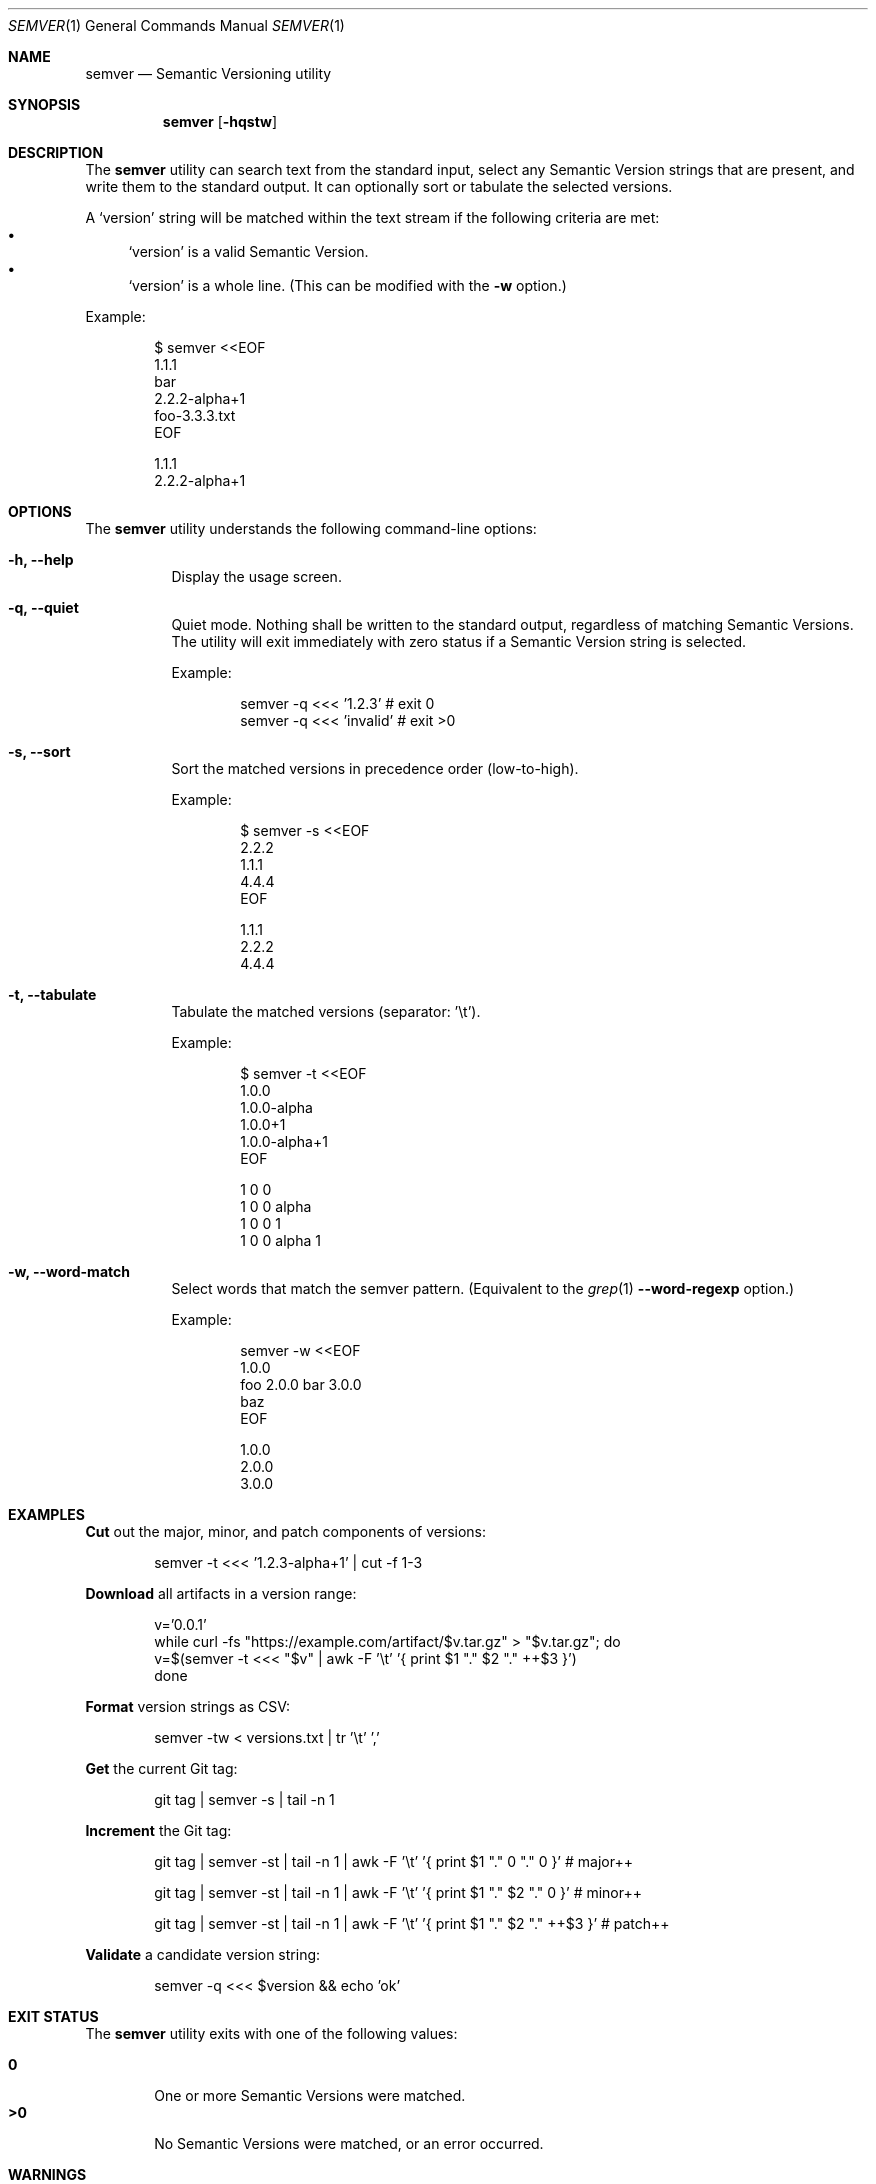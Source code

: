 .Dd February 19, 2019
.Dt SEMVER 1
.Os
.Sh NAME
.Nm semver
.Nd Semantic Versioning utility
.Sh SYNOPSIS
.Nm
.Op Fl hqstw
.Sh DESCRIPTION
The
.Nm
utility can search text from the standard input, select any Semantic Version strings that are
present, and write them to the standard output. It can optionally sort or tabulate the selected
versions.
.Pp
A
.Sq version
string will be matched within the text stream if the following criteria are met:
.Bl -bullet -compact
.It
.Sq version
is a valid Semantic Version.
.It
.Sq version
is a whole line. (This can be modified with the
.Fl w
option.)
.El
.Pp
Example:
.Pp
.Bd -literal -offset indent
$ semver <<EOF
1.1.1
bar
2.2.2-alpha+1
foo-3.3.3.txt
EOF

1.1.1
2.2.2-alpha+1
.Ed
.Sh OPTIONS
.Pp
The
.Nm
utility understands the following command-line options:
.Bl -tag -width Ds indent
.It Fl h, -help
Display the usage screen.
.It Fl q, -quiet
Quiet mode. Nothing shall be written to the standard output, regardless of matching Semantic Versions. The utility will exit immediately with zero status if a Semantic Version string is selected.
.Pp
Example:
.Pp
.Bd -literal -offset indent
semver -q <<< '1.2.3'    # exit 0
semver -q <<< 'invalid'  # exit >0
.Ed
.It Fl s, -sort
Sort the matched versions in precedence order (low-to-high).
.Pp
Example:
.Pp
.Bd -literal -offset indent
$ semver -s <<EOF
2.2.2
1.1.1
4.4.4
EOF

1.1.1
2.2.2
4.4.4
.Ed
.It Fl t, -tabulate
Tabulate the matched versions (separator: '\\t').
.Pp
Example:
.Pp
.Bd -literal -offset indent
$ semver -t <<EOF
1.0.0
1.0.0-alpha
1.0.0+1
1.0.0-alpha+1
EOF

1   0   0
1   0   0   alpha
1   0   0           1
1   0   0   alpha   1
.Ed
.It Fl w, -word-match
Select words that match the semver pattern. (Equivalent to the
.Xr grep 1
.Fl -word-regexp
option.)
.Pp
Example:
.Pp
.Bd -literal -offset indent
semver -w <<EOF
1.0.0
foo 2.0.0 bar 3.0.0
baz
EOF

1.0.0
2.0.0
3.0.0
.Ed
.El
.Sh EXAMPLES
.Pp
\fBCut\fR out the major, minor, and patch components of versions:
.Pp
.Bd -literal -offset indent -compact
semver -t <<< '1.2.3-alpha+1' | cut -f 1-3
.Ed
.Pp
\fBDownload\fR all artifacts in a version range:
.Pp
.Bd -literal -offset indent -compact
v='0.0.1'
while curl -fs "https://example.com/artifact/$v.tar.gz" > "$v.tar.gz"; do
    v=$(semver -t <<< "$v" | awk -F '\\t' '{ print $1 "." $2 "." ++$3 }')
done
.Ed
.Pp
\fBFormat\fR version strings as CSV:
.Pp
.Bd -literal -offset indent -compact
semver -tw < versions.txt | tr '\\t' ','
.Ed
.Pp
\fBGet\fR the current Git tag:
.Pp
.Bd -literal -offset indent -compact
git tag | semver -s | tail -n 1
.Ed
.Pp
\fBIncrement\fR the Git tag:
.Pp
.Bd -literal -offset indent -compact
git tag | semver -st | tail -n 1 | awk -F '\\t' '{ print $1 "." 0 "." 0 }'      # major++

git tag | semver -st | tail -n 1 | awk -F '\\t' '{ print $1 "." $2 "." 0 }'     # minor++

git tag | semver -st | tail -n 1 | awk -F '\\t' '{ print $1 "." $2 "." ++$3 }'  # patch++
.Ed
.Pp
\fBValidate\fR a candidate version string:
.Pp
.Bd -literal -offset indent
semver -q <<< $version && echo 'ok'
.Ed
.Sh EXIT STATUS
The
.Nm
utility exits with one of the following values:
.Pp
.Bl -tag -width flag -compact
.It Li 0
One or more Semantic Versions were matched.
.It Li >0
No Semantic Versions were matched, or an error occurred.
.El
.Sh WARNINGS
The Semantic Versioning standard does not define an ordering for two versions that are precedence-equal but stringwise-unequal (for example the BUILD is different). To guarantee predictable ordering between executions, the
.Nm
utility applies an additional natural sort on top of the Semantic Version precedence sort. This additional sort is IMPLEMENTATION-SPECIFIC and SUBJECT TO CHANGE between releases, so its algorithm is deliberately left undocumented. You should not rely on it.
.Sh STANDARDS
The
.Nm
utility is expected to conform to the Semantic Versioning standard, defined at https://semver.org.
